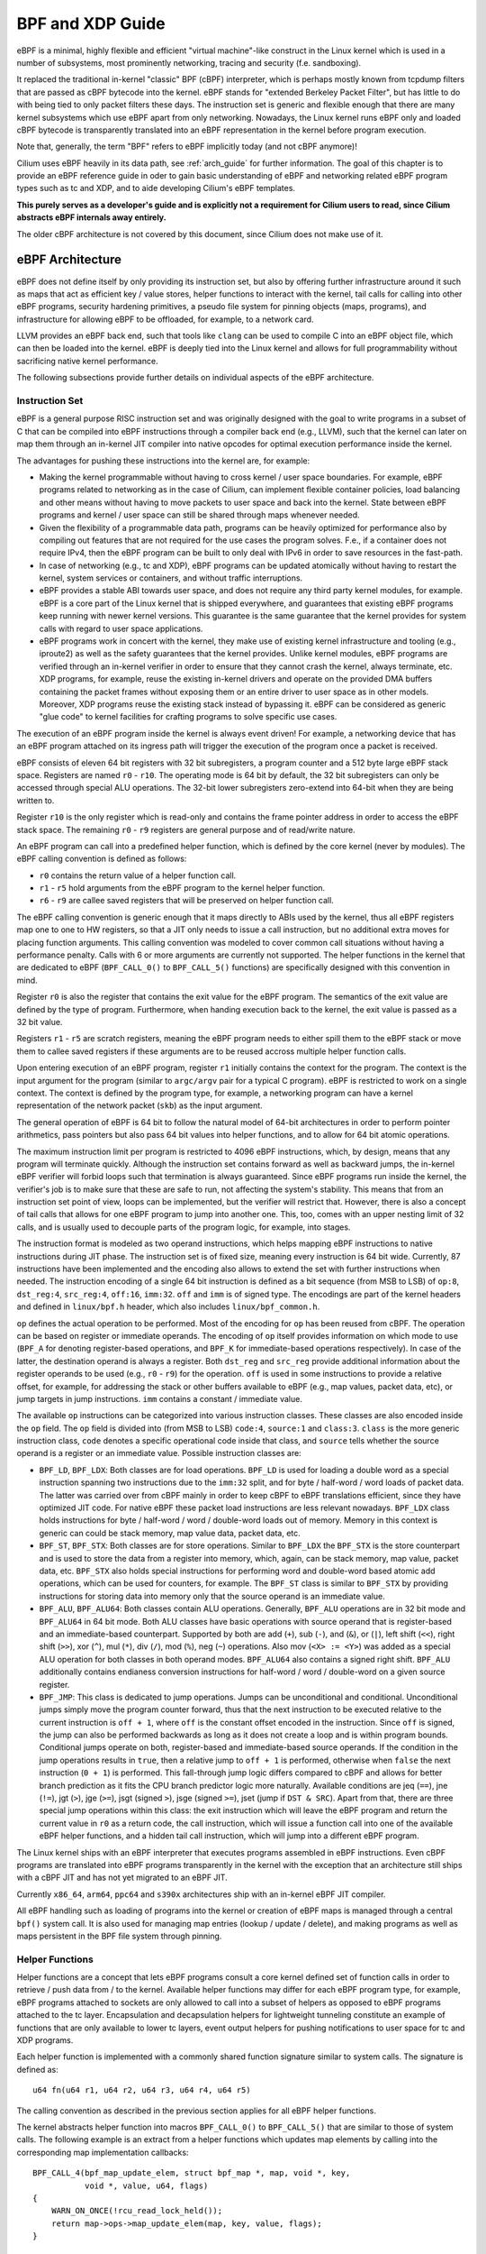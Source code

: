 .. _bpf_guide:

*****************
BPF and XDP Guide
*****************

eBPF is a minimal, highly flexible and efficient "virtual machine"-like construct
in the Linux kernel which is used in a number of subsystems, most prominently
networking, tracing and security (f.e. sandboxing).

It replaced the traditional in-kernel "classic" BPF (cBPF) interpreter, which is
perhaps mostly known from tcpdump filters that are passed as cBPF bytecode into
the kernel. eBPF stands for "extended Berkeley Packet Filter", but has little to
do with being tied to only packet filters these days. The instruction set is
generic and flexible enough that there are many kernel subsystems which use eBPF
apart from only networking. Nowadays, the Linux kernel runs eBPF only and loaded
cBPF bytecode is transparently translated into an eBPF representation in the
kernel before program execution.

Note that, generally, the term "BPF" refers to eBPF implicitly today (and not
cBPF anymore)!

Cilium uses eBPF heavily in its data path, see :ref:`arch_guide` for further
information. The goal of this chapter is to provide an eBPF reference guide in
oder to gain basic understanding of eBPF and networking related eBPF program
types such as tc and XDP, and to aide developing Cilium's eBPF templates.

**This purely serves as a developer's guide and is explicitly not a requirement
for Cilium users to read, since Cilium abstracts eBPF internals away entirely.**

The older cBPF architecture is not covered by this document, since Cilium does
not make use of it.

eBPF Architecture
=================

eBPF does not define itself by only providing its instruction set, but also by
offering further infrastructure around it such as maps that act as efficient
key / value stores, helper functions to interact with the kernel, tail calls for
calling into other eBPF programs, security hardening primitives, a pseudo file
system for pinning objects (maps, programs), and infrastructure for allowing
eBPF to be offloaded, for example, to a network card.

LLVM provides an eBPF back end, such that tools like ``clang`` can be used to compile
C into an eBPF object file, which can then be loaded into the kernel. eBPF is
deeply tied into the Linux kernel and allows for full programmability without
sacrificing native kernel performance.

The following subsections provide further details on individual aspects of the
eBPF architecture.

Instruction Set
---------------

eBPF is a general purpose RISC instruction set and was originally designed with the
goal to write programs in a subset of C that can be compiled into eBPF instructions
through a compiler back end (e.g., LLVM), such that the kernel can later on map them
through an in-kernel JIT compiler into native opcodes for optimal execution performance
inside the kernel.

The advantages for pushing these instructions into the kernel are, for example:

* Making the kernel programmable without having to cross kernel / user space
  boundaries. For example, eBPF programs related to networking as in the case of
  Cilium, can implement flexible container policies, load balancing and other means
  without having to move packets to user space and back into the kernel. State
  between eBPF programs and kernel / user space can still be shared through maps
  whenever needed.

* Given the flexibility of a programmable data path, programs can be heavily optimized
  for performance also by compiling out features that are not required for the use cases
  the program solves. F.e., if a container does not require IPv4, then the eBPF program
  can be built to only deal with IPv6 in order to save resources in the fast-path.

* In case of networking (e.g., tc and XDP), eBPF programs can be updated atomically
  without having to restart the kernel, system services or containers, and without
  traffic interruptions.

* eBPF provides a stable ABI towards user space, and does not require any third party
  kernel modules, for example. eBPF is a core part of the Linux kernel that is shipped
  everywhere, and guarantees that existing eBPF programs keep running with newer kernel
  versions. This guarantee is the same guarantee that the kernel provides for system
  calls with regard to user space applications.

* eBPF programs work in concert with the kernel, they make use of existing kernel
  infrastructure and tooling (e.g., iproute2) as well as the safety guarantees that
  the kernel provides. Unlike kernel modules, eBPF programs are verified through an
  in-kernel verifier in order to ensure that they cannot crash the kernel, always
  terminate, etc. XDP programs, for example, reuse the existing in-kernel drivers
  and operate on the provided DMA buffers containing the packet frames without exposing
  them or an entire driver to user space as in other models. Moreover, XDP programs
  reuse the existing stack instead of bypassing it. eBPF can be considered as generic
  "glue code" to kernel facilities for crafting programs to solve specific use cases.

The execution of an eBPF program inside the kernel is always event driven! For example,
a networking device that has an eBPF program attached on its ingress path will trigger
the execution of the program once a packet is received.

eBPF consists of eleven 64 bit registers with 32 bit subregisters, a program counter
and a 512 byte large eBPF stack space. Registers are named ``r0`` - ``r10``. The
operating mode is 64 bit by default, the 32 bit subregisters can only be accessed
through special ALU operations. The 32-bit lower subregisters zero-extend into 64-bit
when they are being written to.

Register ``r10`` is the only register which is read-only and contains the frame pointer
address in order to access the eBPF stack space. The remaining ``r0`` - ``r9``
registers are general purpose and of read/write nature.

An eBPF program can call into a predefined helper function, which is defined by
the core kernel (never by modules). The eBPF calling convention is defined as
follows:

* ``r0`` contains the return value of a helper function call.
* ``r1`` - ``r5`` hold arguments from the eBPF program to the kernel helper function.
* ``r6`` - ``r9`` are callee saved registers that will be preserved on helper function call.

The eBPF calling convention is generic enough that it maps directly to ABIs used by
the kernel, thus all eBPF registers map one to one to HW registers, so that a JIT
only needs to issue a call instruction, but no additional extra moves for placing
function arguments. This calling convention was modeled to cover common call
situations without having a performance penalty. Calls with 6 or more arguments
are currently not supported. The helper functions in the kernel that are dedicated
to eBPF (``BPF_CALL_0()`` to ``BPF_CALL_5()`` functions) are specifically designed
with this convention in mind.

Register ``r0`` is also the register that contains the exit value for the eBPF program.
The semantics of the exit value are defined by the type of program. Furthermore, when
handing execution back to the kernel, the exit value is passed as a 32 bit value.

Registers ``r1`` - ``r5`` are scratch registers, meaning the eBPF program needs to
either spill them to the eBPF stack or move them to callee saved registers if these
arguments are to be reused accross multiple helper function calls.

Upon entering execution of an eBPF program, register ``r1`` initially contains the
context for the program. The context is the input argument for the program (similar
to ``argc/argv`` pair for a typical C program). eBPF is restricted to work on a single
context. The context is defined by the program type, for example, a networking
program can have a kernel representation of the network packet (``skb``) as the
input argument.

The general operation of eBPF is 64 bit to follow the natural model of 64-bit
architectures in order to perform pointer arithmetics, pass pointers but also pass 64
bit values into helper functions, and to allow for 64 bit atomic operations.

The maximum instruction limit per program is restricted to 4096 eBPF instructions,
which, by design, means that any program will terminate quickly. Although the
instruction set contains forward as well as backward jumps, the in-kernel eBPF
verifier will forbid loops such that termination is always guaranteed. Since eBPF
programs run inside the kernel, the verifier's job is to make sure that these are
safe to run, not affecting the system's stability. This means that from an instruction
set point of view, loops can be implemented, but the verifier will restrict that.
However, there is also a concept of tail calls that allows for one eBPF program to
jump into another one. This, too, comes with an upper nesting limit of 32 calls,
and is usually used to decouple parts of the program logic, for example, into stages.

The instruction format is modeled as two operand instructions, which helps mapping
eBPF instructions to native instructions during JIT phase. The instruction set is
of fixed size, meaning every instruction is 64 bit wide. Currently, 87 instructions
have been implemented and the encoding also allows to extend the set with further
instructions when needed. The instruction encoding of a single 64 bit instruction is
defined as a bit sequence (from MSB to LSB) of ``op:8``, ``dst_reg:4``, ``src_reg:4``,
``off:16``, ``imm:32``. ``off`` and ``imm`` is of signed type. The encodings are
part of the kernel headers and defined in ``linux/bpf.h`` header, which also
includes ``linux/bpf_common.h``.

``op`` defines the actual operation to be performed. Most of the encoding for ``op``
has been reused from cBPF. The operation can be based on register or immediate
operands. The encoding of ``op`` itself provides information on which mode to use
(``BPF_A`` for denoting register-based operations, and ``BPF_K`` for immediate-based
operations respectively). In case of the latter, the destination operand is always
a register. Both ``dst_reg`` and ``src_reg`` provide additional information about
the register operands to be used (e.g., ``r0`` - ``r9``) for the operation. ``off``
is used in some instructions to provide a relative offset, for example, for addressing
the stack or other buffers available to eBPF (e.g., map values, packet data, etc),
or jump targets in jump instructions. ``imm`` contains a constant / immediate value.

The available ``op`` instructions can be categorized into various instruction
classes. These classes are also encoded inside the ``op`` field. The ``op`` field
is divided into (from MSB to LSB) ``code:4``, ``source:1`` and ``class:3``. ``class``
is the more generic instruction class, ``code`` denotes a specific operational
code inside that class, and ``source`` tells whether the source operand is a register
or an immediate value. Possible instruction classes are:

* ``BPF_LD``, ``BPF_LDX``: Both classes are for load operations. ``BPF_LD`` is
  used for loading a double word as a special instruction spanning two instructions
  due to the ``imm:32`` split, and for byte / half-word / word loads of packet data.
  The latter was carried over from cBPF mainly in order to keep cBPF to eBPF
  translations efficient, since they have optimized JIT code. For native eBPF
  these packet load instructions are less relevant nowadays. ``BPF_LDX`` class
  holds instructions for byte / half-word / word / double-word loads out of
  memory. Memory in this context is generic can could be stack memory, map value
  data, packet data, etc.

* ``BPF_ST``, ``BPF_STX``: Both classes are for store operations. Similar to ``BPF_LDX``
  the ``BPF_STX`` is the store counterpart and is used to store the data from a
  register into memory, which, again, can be stack memory, map value, packet data,
  etc. ``BPF_STX`` also holds special instructions for performing word and double-word
  based atomic add operations, which can be used for counters, for example. The
  ``BPF_ST`` class is similar to ``BPF_STX`` by providing instructions for storing
  data into memory only that the source operand is an immediate value.

* ``BPF_ALU``, ``BPF_ALU64``: Both classes contain ALU operations. Generally,
  ``BPF_ALU`` operations are in 32 bit mode and ``BPF_ALU64`` in 64 bit mode.
  Both ALU classes have basic operations with source operand that is register-based
  and an immediate-based counterpart. Supported by both are add (``+``), sub (``-``),
  and (``&``), or (``|``), left shift (``<<``), right shift (``>>``), xor (``^``),
  mul (``*``), div (``/``), mod (``%``), neg (``~``) operations. Also mov (``<X> := <Y>``)
  was added as a special ALU operation for both classes in both operand modes.
  ``BPF_ALU64`` also contains a signed right shift. ``BPF_ALU`` additionally
  contains endianess conversion instructions for half-word / word / double-word
  on a given source register.

* ``BPF_JMP``: This class is dedicated to jump operations. Jumps can be unconditional
  and conditional. Unconditional jumps simply move the program counter forward, thus
  that the next instruction to be executed relative to the current instruction is
  ``off + 1``, where ``off`` is the constant offset encoded in the instruction. Since
  ``off`` is signed, the jump can also be performed backwards as long as it does not
  create a loop and is within program bounds. Conditional jumps operate on both,
  register-based and immediate-based source operands. If the condition in the jump
  operations results in ``true``, then a relative jump to ``off + 1`` is performed,
  otherwise when ``false`` the next instruction (``0 + 1``) is performed. This
  fall-through jump logic differs compared to cBPF and allows for better branch
  prediction as it fits the CPU branch predictor logic more naturally. Available
  conditions are jeq (``==``), jne (``!=``), jgt (``>``), jge (``>=``), jsgt
  (signed ``>``), jsge (signed ``>=``), jset (jump if ``DST & SRC``). Apart from
  that, there are three special jump operations within this class: the exit instruction
  which will leave the eBPF program and return the current value in ``r0`` as a return
  code, the call instruction, which will issue a function call into one of the available
  eBPF helper functions, and a hidden tail call instruction, which will jump into a
  different eBPF program.

The Linux kernel ships with an eBPF interpreter that executes programs assembled in
eBPF instructions. Even cBPF programs are translated into eBPF programs transparently
in the kernel with the exception that an architecture still ships with a cBPF JIT and
has not yet migrated to an eBPF JIT.

Currently ``x86_64``, ``arm64``, ``ppc64`` and ``s390x`` architectures ship with an
in-kernel eBPF JIT compiler.

All eBPF handling such as loading of programs into the kernel or creation of eBPF maps
is managed through a central ``bpf()`` system call. It is also used for managing map
entries (lookup / update / delete), and making programs as well as maps persistent
in the BPF file system through pinning.

Helper Functions
----------------

Helper functions are a concept that lets eBPF programs consult a core kernel
defined set of function calls in order to retrieve / push data from / to the
kernel. Available helper functions may differ for each eBPF program type,
for example, eBPF programs attached to sockets are only allowed to call into
a subset of helpers as opposed to eBPF programs attached to the tc layer.
Encapsulation and decapsulation helpers for lightweight tunneling constitute
an example of functions that are only available to lower tc layers, event
output helpers for pushing notifications to user space for tc and XDP programs.

Each helper function is implemented with a commonly shared function signature
similar to system calls. The signature is defined as:

::

    u64 fn(u64 r1, u64 r2, u64 r3, u64 r4, u64 r5)

The calling convention as described in the previous section applies for
all eBPF helper functions.

The kernel abstracts helper function into macros ``BPF_CALL_0()`` to ``BPF_CALL_5()``
that are similar to those of system calls. The following example is an extract
from a helper functions which updates map elements by calling into the
corresponding map implementation callbacks:

::

    BPF_CALL_4(bpf_map_update_elem, struct bpf_map *, map, void *, key,
               void *, value, u64, flags)
    {
        WARN_ON_ONCE(!rcu_read_lock_held());
        return map->ops->map_update_elem(map, key, value, flags);
    }

    const struct bpf_func_proto bpf_map_update_elem_proto = {
        .func           = bpf_map_update_elem,
        .gpl_only       = false,
        .ret_type       = RET_INTEGER,
        .arg1_type      = ARG_CONST_MAP_PTR,
        .arg2_type      = ARG_PTR_TO_MAP_KEY,
        .arg3_type      = ARG_PTR_TO_MAP_VALUE,
        .arg4_type      = ARG_ANYTHING,
    };

There are various advantages with this approach: while cBPF overloaded its
load instructions in order to fetch data at an impossible packet offset to
invoke auxiliary helper functions, each cBPF JIT needed to implement support
for such a cBPF extension. In case of eBPF, each newly added helper function
will be JIT compiled in a transparent and efficient way, meaning that the JIT
compiler only needs to emit a call instruction since the register mapping
is made in such a way that eBPF register assignments already match the
underlying architecture's calling convention. This allows for easily extending
the core kernel with new helper functionality.

Mentioned function signature also allows the verifier to perform type checks.
The above ``struct bpf_func_proto`` is used to hand all the necessary
information that is needed to know about the helper to the verifier, so
the verifier can make sure that expected types from the helper match with
the current contents of the eBPF program's analyzed registers.

Argument types can range from passing in any kind of value up to restricted
contents such as a pointer / size pair for the eBPF's stack buffer, which the
helper should read from or write to. In the latter case, the verifier can also
perform additional checks, for example, whether the buffer was initialized
previously.

Maps
----

Maps are efficient key / value stores that reside in kernel space. They can be
accessed from an eBPF program in order to keep state among multiple eBPF program
invocations. They can also be accessed through file descriptors from user space
and can be arbitrarily shared with other eBPF programs or user space applications.

eBPF programs that share maps with each other are not required to be of the same
program type, for example, tracing programs can share maps with networking programs.
A single eBPF program can currently access up to 64 different maps directly.

Map implementations are provided by the core kernel. There are generic maps with
per-CPU and non-per-CPU flavour that can read / write arbitrary data, but there are
also a few non-generic maps that are used along with helper functions.

Generic maps that are currently available:

* ``BPF_MAP_TYPE_HASH``
* ``BPF_MAP_TYPE_ARRAY``
* ``BPF_MAP_TYPE_PERCPU_HASH``
* ``BPF_MAP_TYPE_PERCPU_ARRAY``
* ``BPF_MAP_TYPE_LRU_HASH``
* ``BPF_MAP_TYPE_LRU_PERCPU_HASH``
* ``BPF_MAP_TYPE_LPM_TRIE``

Non-generic maps currently in the kernel:

* ``BPF_MAP_TYPE_PROG_ARRAY``
* ``BPF_MAP_TYPE_PERF_EVENT_ARRAY``
* ``BPF_MAP_TYPE_CGROUP_ARRAY``
* ``BPF_MAP_TYPE_STACK_TRACE``
* ``BPF_MAP_TYPE_ARRAY_OF_MAPS``
* ``BPF_MAP_TYPE_HASH_OF_MAPS``

TODO: further coverage of maps and their purpose

Object Pinning
--------------

eBPF maps and programs act as a kernel resource and can only be accessed through
file descriptors, backed by anonymous inodes in the kernel. Advantages, but
also a number of disadvantages come along with them:

User space applications can make use of most file descriptor related APIs,
file descriptor passing for Unix domain sockets work transparently, etc, but
at the same time, file descriptors are limited to a processes' lifetime,
which makes possibilities like map sharing rather cumbersome to realize.

Thus, it brings a number of complications for certain use cases such as iproute2,
where tc or XDP sets up and loads the program into the kernel and terminates
itself eventually. With that, also access to maps are unavailable from user
space side, where it would otherwise have been useful, for example, when maps
are shared between ingress and egress locations of the data path. Also, third
party applications may wish to monitor or update map contents during eBPF
program runtime.

To overcome this limitation, a minimal kernel space BPF file system has been
implemented, where eBPF map and programs can be pinned to, a process called
object pinning. The BPF system call has therefore been extended with two new
commands that can pin (``BPF_OBJ_PIN``) or retrieve (``BPF_OBJ_GET``) a
previously pinned object.

For instance, tools such as tc make use of this infrastructure for sharing
maps on ingress and egress. The BPF related file system is not a singleton,
it does support multiple mount instances, hard and soft links, etc.

Tail Calls
----------

Another concept that can be used with eBPF is called tail calls. Tail calls can
be seen as a mechanism that allows one eBPF program to call another, without
returning back to the old program. Such a call has minimal overhead as unlike
function calls, it is implemented as a long jump, reusing the same stack frame.

Such programs are verified independently of each other, thus for transferring
state, either per-CPU maps as scratch buffers or in case of tc programs, ``skb``
fields such as the ``cb[]`` area must be used.

Only programs of the same type can be tail called, and they also need to match
in terms of JIT compilation, thus either JIT compiled or only interpreted programs
can be invoked, but not mixed together.

There are two components involved for realizing tail calls: the first part
needs to setup a specialized map called program array (``BPF_MAP_TYPE_PROG_ARRAY``)
that can be populated by user space with key / values where values are the
file descriptors of the tail called eBPF programs, the second part is a
``bpf_tail_call()`` helper where the context, a reference to the program array
and the lookup key is passed to. The kernel then inlines this helper call
directly into a specialized eBPF instruction. Such a program array is currently
write-only from user space side.

The kernel looks up the related eBPF program from the passed file descriptor
and atomically replaces program pointers at the given map slot. When no map
entry has been found at the provided key, the kernel will just "fall through"
and continue execution of the old program with the instructions following
after the ``bpf_tail_call()``. Tail calls are a powerful utility, for example,
parsing network headers could be structured through tail calls. During runtime,
functionality can be added or replaced atomically, and thus altering the eBPF
program's execution behaviour.

JIT
---

The ``x86_64``, ``arm64``, ``ppc64`` and ``s390x`` architectures all ship with an
in-kernel eBPF JIT compiler, also all of them are feature equivalent and can be
enabled through:

::

    # echo 1 > /proc/sys/net/core/bpf_jit_enable

``arm``, ``mips``, ``ppc``, ``sparc`` currently still have a cBPF JIT compiler and
are likely to rework their JIT into an eBPF JIT compiler as well in the future.
These mentioned architectures still having a cBPF JIT as well as all remaining
architectures supported by the Linux kernel need to run eBPF programs through
the in-kernel interpreter.

In the kernel's source tree, eBPF JIT support can be easily determined through
issuing a grep for ``HAVE_EBPF_JIT``:

::

    # git grep HAVE_EBPF_JIT arch/
    arch/arm64/Kconfig:     select HAVE_EBPF_JIT
    arch/powerpc/Kconfig:   select HAVE_EBPF_JIT   if PPC64
    arch/s390/Kconfig:      select HAVE_EBPF_JIT   if PACK_STACK && HAVE_MARCH_Z196_FEATURES
    arch/x86/Kconfig:       select HAVE_EBPF_JIT   if X86_64

Hardening
---------

eBPF locks the entire eBPF interpreter image (``struct bpf_prog``) as well
as the JIT compiled image (``struct bpf_binary_header``) in the kernel as
read-only during the program's life-time in order to prevent the code from
potential corruptions. Any corruption happening at that point, for example,
due to some kernel bugs will result in a general protection fault and thus
crash the kernel instead of allowing the corruption silently to happen.

Architectures that support setting the image memory as read-only can be
determined through:

::

    $ git grep ARCH_HAS_SET_MEMORY | grep select
    arch/arm/Kconfig:    select ARCH_HAS_SET_MEMORY
    arch/arm64/Kconfig:  select ARCH_HAS_SET_MEMORY
    arch/s390/Kconfig:   select ARCH_HAS_SET_MEMORY
    arch/x86/Kconfig:    select ARCH_HAS_SET_MEMORY

The option ``CONFIG_ARCH_HAS_SET_MEMORY`` is not configurable, such that
this protection is always built-in. Other architectures might follow in
the future.

In case of ``/proc/sys/net/core/bpf_jit_harden`` set to ``1`` additional
hardening steps for the JIT compilation take effect for unpriviledged users.
This effectively trades off performance for them by decreasing a (potential)
attack surface in case of untrusted users operating on the system. The
decrease in program execution still results in better performance compared
to switching to interpreter entirely.

Currently, enabling hardening will blind all user provided 32 bit and 64 bit
constants from the eBPF program when it gets JIT compiled in order to prevent
JIT spraying attacks that inject native opcodes as immediate values. This is
problematic as these immediate values reside in executable kernel memory, such
that a jump that could be triggered from some kernel bug would jump to the
start of the immediate value and then execute these as native instructions.

JIT constant blinding prevents that by randomizing the actual instruction,
meaning the operation is transformed from a immediate based source operand
to a register based one through rewriting the instruction by splitting the
actual load of the value into two steps: 1) load of a blinded immediate
value ``rnd ^ imm`` into a register, 2) xoring that register with ``rnd``
such that the original ``imm`` immediate then resides in the register and
can be used for the actual operation. The example was provided for a load
operation, but really all generic operations are blinded.

Example of JITing a program with hardening disabled:

::

    # echo 0 > /proc/sys/net/core/bpf_jit_harden

      ffffffffa034f5e9 + <x>:
      [...]
      39:   mov    $0xa8909090,%eax
      3e:   mov    $0xa8909090,%eax
      43:   mov    $0xa8ff3148,%eax
      48:   mov    $0xa89081b4,%eax
      4d:   mov    $0xa8900bb0,%eax
      52:   mov    $0xa810e0c1,%eax
      57:   mov    $0xa8908eb4,%eax
      5c:   mov    $0xa89020b0,%eax
      [...]

The same program gets constant blinded when loaded through BPF
as an unpriviledged user in the case hardening is enabled:

::

    # echo 1 > /proc/sys/net/core/bpf_jit_harden

      ffffffffa034f1e5 + <x>:
      [...]
      39:   mov    $0xe1192563,%r10d
      3f:   xor    $0x4989b5f3,%r10d
      46:   mov    %r10d,%eax
      49:   mov    $0xb8296d93,%r10d
      4f:   xor    $0x10b9fd03,%r10d
      56:   mov    %r10d,%eax
      59:   mov    $0x8c381146,%r10d
      5f:   xor    $0x24c7200e,%r10d
      66:   mov    %r10d,%eax
      69:   mov    $0xeb2a830e,%r10d
      6f:   xor    $0x43ba02ba,%r10d
      76:   mov    %r10d,%eax
      79:   mov    $0xd9730af,%r10d
      7f:   xor    $0xa5073b1f,%r10d
      86:   mov    %r10d,%eax
      89:   mov    $0x9a45662b,%r10d
      8f:   xor    $0x325586ea,%r10d
      96:   mov    %r10d,%eax
      [...]

The programs are both semantically the same, only that none of the
original immediate values are visible anymore in the disassembly.

At the same time, hardening also disabled any JIT kallsyms exposure
for priviledged users, so that kernel addresses are not exposed to
``/proc/kallsyms``.

Offloads
--------

Networking programs in eBPF, in particular for tc and XDP do have an
offload-interface to hardware in the kernel in order to execute eBPF
code directly on the NIC.

Currently, the ``nfp`` driver from Netronome has support for offloading
eBPF through a JIT compiler which translates eBPF instructions to an
instruction set implemented against the NIC.

Toolchain
=========

Current user space tooling, introspection facilities and kernel control knobs around
eBPF are discussed in this section. Note, the tooling and infrastructure around eBPF
is still heavily evolving and thus may not provide a complete picture of all available
tools.

LLVM
----

LLVM is currently the only compiler suite that provides an eBPF back end. gcc does
not support eBPF at this point.

The eBPF back end was merged into LLVM's 3.7 release. Major distributions enable
the eBPF back end by default when they package LLVM, such that installing ``clang``
and ``llvm`` is sufficient on most recent distributions to start compiling C
into eBPF object files.

The typical workflow is that eBPF programs are written in C, compiled by LLVM
into object / ELF files, that are parsed by user space eBPF ELF loaders (such as
iproute2 or others), and pushed into the kernel through the BPF system call.
The kernel verifies the BPF instructions and JITs them, returning a new file
descriptor for the program, which can then be attached to a subsystem (e.g.,
networking). If supported, the subsystem could then further offload the eBPF
program to hardware (e.g., NIC).

For LLVM, eBPF target support can be checked, for example, through the following:

::

    $ llc --version
    LLVM (http://llvm.org/):
    LLVM version 3.8.1
    Optimized build.
    Default target: x86_64-unknown-linux-gnu
    Host CPU: skylake

    Registered Targets:
      [...]
      bpf        - BPF (host endian)
      bpfeb      - BPF (big endian)
      bpfel      - BPF (little endian)
      [...]

A minimal, stand-alone XDP drop program might look like the following (``xdp.c``):

::

    #include <linux/bpf.h>

    #ifndef __section
    # define __section(NAME)                  \
       __attribute__((section(NAME), used))
    #endif

    __section("prog")
    int xdp_drop(struct xdp_md *ctx)
    {
        return XDP_DROP;
    }

    char __license[] __section("license") = "GPL";

It can then be compiled and loaded into the kernel as follows:

::

    $ clang -O2 -Wall -target bpf -c xdp.c -o xdp.o
    # ip link set dev em1 xdp obj xdp.o

For the generated object file LLVM (>= 3.9) uses the official eBPF machine value,
that is, ``EM_BPF`` (``247`` in decimal). ``readelf -a xdp.o`` will dump related
information.

In the unlikely case where ``clang`` and ``llvm`` needs to be compiled
from scratch, the following commands can be used:

::

    $ git clone http://llvm.org/git/llvm.git
    $ cd llvm/tools
    $ git clone --depth 1 http://llvm.org/git/clang.git
    $ cd ..; mkdir build; cd build
    $ cmake .. -DLLVM_TARGETS_TO_BUILD="BPF;X86" -DBUILD_SHARED_LIBS=OFF -DCMAKE_BUILD_TYPE=Release -DLLVM_BUILD_RUNTIME=OFF
    $ make -j $(getconf _NPROCESSORS_ONLN)

    $ ./bin/llc --version
    LLVM (http://llvm.org/):
    LLVM version x.y.zsvn
    Optimized build.
    Default target: x86_64-unknown-linux-gnu
    Host CPU: skylake

    Registered Targets:
      bpf    - BPF (host endian)
      bpfeb  - BPF (big endian)
      bpfel  - BPF (little endian)
      x86    - 32-bit X86: Pentium-Pro and above
      x86-64 - 64-bit X86: EM64T and AMD64

    $ export PATH=$PWD/bin:$PATH   # add to ~/.bashrc

Make sure that ``--version`` mentions ``Optimized build.``, otherwise the
compilation time for LLVM in debugging mode will significantly increase.

For debugging, ``clang`` can generate the assembler output as follows:

::

    $ clang -O2 -S -Wall -target bpf -c xdp.c -o xdp.S
    $ cat xdp.S
        .text
        .section    prog,"ax",@progbits
        .globl      xdp_drop
        .p2align    3
    xdp_drop:                             # @xdp_drop
    # BB#0:
        r0 = 1
        exit

        .section    license,"aw",@progbits
        .globl    __license               # @__license
    __license:
        .asciz    "GPL"

Furthermore, more recent llvm versions (>= 4.0) can also store debugging
information in dwarf format into the object file. This can be done through
the usual workflow by adding ``-g`` for compilation.

::

    $ clang -O2 -g -Wall -target bpf -c xdp.c -o xdp.o
    $ llvm-objdump -S -no-show-raw-insn xdp.o

    xdp.o:        file format ELF64-BPF

    Disassembly of section prog:
    xdp_drop:
    ; {
        0:        r0 = 1
    ; return XDP_DROP;
        1:        exit

The ``llvm-objdump`` tool can then annotate the assembler output with the
original C code that was used in the compilation. The trivial example in
this case does not contain much C code, however, the line numbers shown as
``0:`` and ``1:`` correspond directly to the kernel's verifier log.

This means that in case eBPF programs get rejected by the verifier, ``llvm-objdump``
can help to correlate the instructions back to the original C code, which is
highly useful for analysis.

::

    # ip link set dev em1 xdp obj xdp.o verb

    Prog section 'prog' loaded (5)!
     - Type:         6
     - Instructions: 2 (0 over limit)
     - License:      GPL

    Verifier analysis:

    0: (b7) r0 = 1
    1: (95) exit
    processed 2 insns

As can be seen in the verifier analysis, the ``llvm-objdump`` output dumps
the same eBPF assembler code as the kernel.

Leaving out the ``-no-show-raw-insn`` option will also dump the raw
``struct bpf_insn`` as hex in front of the assembly:

::

    # llvm-objdump -S xdp.o

    xdp.o:        file format ELF64-BPF

    Disassembly of section prog:
    xdp_drop:
    ; {
       0:       b7 00 00 00 01 00 00 00     r0 = 1
    ; return foo();
       1:       95 00 00 00 00 00 00 00     exit

Note that LLVM's eBPF back end currently does not support generating code
that makes use of eBPF's 32 bit subregisters.

When writing C programs for eBPF, there are a couple of pitfalls to be aware
of compared to usual application development with C. The following items
describe some of the differences for the eBPF model:

1. **Everything needs to be inlined, there are no function or shared library
   calls available.**

   Shared libraries, etc, cannot be used with eBPF. However, common library
   code that is used in eBPF programs can be placed into header files and
   included into the main programs. For example, Cilium makes heavy use of
   this (see ``bpf/lib/``). However, this still allows for including header
   files, for example, from the kernel or other libraries and resuse their
   static inline functions or macros / definitions.

   Eventually LLVM needs to compile the entire code into a flat sequence of
   eBPF instructions for a given program section. Best practice is to use an
   annotation like ``__inline`` for every library function as shown below.
   The use of ``always_inline`` is recommended, since the compiler could still
   decide to unline large functions that are only annotated as ``inline``.

   In case the latter happens, LLVM will generate a relocation entry into
   the ELF file, which eBPF ELF loaders such as iproute2 cannot resolve and
   will thus throw an error since only eBPF maps are valid relocation entries
   that loaders can process.

   ::

    #include <linux/bpf.h>

    #ifndef __section
    # define __section(NAME)                  \
       __attribute__((section(NAME), used))
    #endif

    #ifndef __inline
    # define __inline                         \
       inline __attribute__((always_inline))
    #endif

    static __inline int foo(void)
    {
        return XDP_DROP;
    }

    __section("prog")
    int xdp_drop(struct xdp_md *ctx)
    {
        return foo();
    }

    char __license[] __section("license") = "GPL";

2. **Multiple programs can reside inside a single C file in different sections.**

   C programs for eBPF make heavy use of section annotations. A C file is
   typically structured into 3 or more sections. eBPF ELF loaders use these
   names to extract and prepare the relevant information in order to load
   the programs and maps through the bpf system call. For example, iproute2
   uses ``maps`` and ``license`` as default section name to find meta data
   needed for map creation and the license for the eBPF program, respectively.
   The latter is pushed into the kernel as well on program creation time,
   and enables some of the helper functions that are exposed as GPL only
   in case the program also holds a GPL compatible license, for example
   ``bpf_ktime_get_ns()``, ``bpf_probe_read()`` and others.

   The remaining section names are specific for eBPF program code, for example,
   the below code has been modified to contain to two program sections, ``ingress``
   and ``egress``. The toy example code demonstrates that both can share a map
   and common static inline helpers such as the ``account_data()`` function.

   The ``xdp.c`` example has been modified to a ``tc.c`` example that can
   be loaded with tc and attached to a netdevice ingress and egress hook.
   It accounts the transferred bytes into a map called ``acc_map``, which has
   two map slots, one for traffic accounted on the ingress hook, one on the
   egress hook.

   ::

    #include <linux/bpf.h>
    #include <linux/pkt_cls.h>
    #include <stdint.h>
    #include <iproute2/bpf_elf.h>

    #ifndef __section
    # define __section(NAME)                  \
       __attribute__((section(NAME), used))
    #endif

    #ifndef __inline
    # define __inline                         \
       inline __attribute__((always_inline))
    #endif

    #ifndef lock_xadd
    # define lock_xadd(ptr, val)              \
       ((void)__sync_fetch_and_add(ptr, val))
    #endif

    #ifndef BPF_FUNC
    # define BPF_FUNC(NAME, ...)              \
       (*NAME)(__VA_ARGS__) = (void *)BPF_FUNC_##NAME
    #endif

    static void *BPF_FUNC(map_lookup_elem, void *map, const void *key);

    struct bpf_elf_map acc_map __section("maps") = {
        .type           = BPF_MAP_TYPE_ARRAY,
        .size_key       = sizeof(uint32_t),
        .size_value     = sizeof(uint32_t),
        .pinning        = PIN_GLOBAL_NS,
        .max_elem       = 2,
    };

    static __inline int account_data(struct __sk_buff *skb, uint32_t dir)
    {
        uint32_t *bytes;

        bytes = map_lookup_elem(&acc_map, &dir);
        if (bytes)
                lock_xadd(bytes, skb->len);

        return TC_ACT_OK;
    }

    __section("ingress")
    int tc_ingress(struct __sk_buff *skb)
    {
        return account_data(skb, 0);
    }

    __section("egress")
    int tc_egress(struct __sk_buff *skb)
    {
        return account_data(skb, 1);
    }

    char __license[] __section("license") = "GPL";

  The example also demonstrates a couple of other things that are useful
  to be aware of when developing programs. The code includes kernel headers,
  standard C headers and an iproute2 specific header that contains the
  definition of ``struct bpf_elf_map``. iproute2 has a common eBPF ELF loader
  and as such the definition of ``struct bpf_elf_map`` is the very same for
  XDP and tc typed programs.

  A ``struct bpf_elf_map`` entry defines a map in the program and contains
  all relevant information (such as key / value size, etc) that is needed
  in order to generate a map that is used from the two eBPF programs. The
  structure must be placed into the ``maps`` section, so that the loader
  can find it. There can be multiple such map declarations with different
  variable names, but all must be annotated with ``__section("maps")``.

  The ``struct bpf_elf_map`` is specific to iproute2. Different eBPF ELF
  loaders can have different formats, for example, the libbpf in the kernel
  source tree which is mainly used by ``perf`` has a different specification.
  iproute2 guarantees backwards compatibility for ``struct bpf_elf_map``.
  Cilium follows the iproute2 model.

  The example also demonstrates how eBPF helper functions are mapped into
  the C code and being used. Here, ``map_lookup_elem()`` is defined by
  mapping this function into the ``BPF_FUNC_map_lookup_elem`` enum value
  that is exposed as a helper in ``linux/bpf.h``. When the program is later
  loaded into the kernel, the verifier checks whether the passed arguments
  are of the expected type and repoints the helper call into a real
  function call. Moreover, ``map_lookup_elem()`` also demonstrates how
  maps can be passed to eBPF helper functions. Here, ``&acc_map`` from the
  ``maps`` section is passed as the first argument to ``map_lookup_elem()``.

  Since the defined array map is global, the accounting needs to use an
  atomic operation, which is defined as ``lock_xadd()``. LLVM maps
  ``__sync_fetch_and_add()`` as a built-in function to the eBPF atomic
  add instruction, that is, ``BPF_STX | BPF_XADD | BPF_W`` for word sizes.

  Last but not least, the ``struct bpf_elf_map`` tells that the map is to
  be pinned as ``PIN_GLOBAL_NS``. This means that tc will pin the map
  into the BPF pseudo file system as a node. By default, it will be pinned
  to ``/sys/fs/bpf/tc/globals/acc_map`` for the given example. Due to the
  ``PIN_GLOBAL_NS``, the map will be placed under ``/sys/fs/bpf/tc/globals/``.
  ``globals`` acts as a global namespace that spans accross object files.
  If the example would have used ``PIN_OBJECT_NS``, then tc will create
  a directory that is local to the object file. For example, different C
  files with eBPF code could have the same ``acc_map`` definition as above
  with a ``PIN_GLOBAL_NS`` pinning. In that case, the map will be shared
  among eBPF programs originating from various object files. ``PIN_NONE``
  would mean that the map is not placed into the BPF file system as a node,
  and would as a result not be accessible from user space after tc has
  quit. It would also mean that tc creates two separate map instances
  for each program, since it cannot retrieve a previously pinned map under
  that name. The ``acc_map`` part from the mentioned path is the name of
  the map as specified in the source code.

  Thus, upon below loading of the ``ingress`` program, tc will find
  that no such map exists in the BPF file system and creates a new one.
  Upon success, it will also pin the map, so that when the ``egress``
  program is loaded through tc, it will find that such map already
  exists in the BPF file system and will reuse that for the ``egress``
  program. The loader also makes sure in case maps exist with the same
  name that also their properties (key / value size, etc) match.

  Just like tc can retrieve the same map, also third party applications
  can use the ``BPF_OBJ_GET`` command from the bpf system call in order
  to create a new file descriptor that points to the same map instance,
  which can then be used to lookup / update / delete map elements.

  The code can be compiled and loaded via iproute2 as follows:

  ::

    $ clang -O2 -Wall -target bpf -c tc.c -o tc.o

    # tc qdisc add dev em1 clsact
    # tc filter add dev em1 ingress bpf da obj tc.o sec ingress
    # tc filter add dev em1 egress bpf da obj tc.o sec egress

    # tc filter show dev em1 ingress
    filter protocol all pref 49152 bpf
    filter protocol all pref 49152 bpf handle 0x1 tc.o:[ingress] direct-action tag c5f7825e5dac396f

    # tc filter show dev em1 egress
    filter protocol all pref 49152 bpf
    filter protocol all pref 49152 bpf handle 0x1 tc.o:[egress] direct-action tag b2fd5adc0f262714

    # mount | grep bpf
    sysfs on /sys/fs/bpf type sysfs (rw,nosuid,nodev,noexec,relatime,seclabel)
    bpf on /sys/fs/bpf type bpf (rw,relatime,mode=0700)

    # tree /sys/fs/bpf/
    /sys/fs/bpf/
    +-- ip -> /sys/fs/bpf/tc/
    +-- tc
    |   +-- globals
    |       +-- acc_map
    +-- xdp -> /sys/fs/bpf/tc/

    4 directories, 1 file

  As soon as packets pass the ``em1`` device, counters from the eBPF map will
  be increased.

3. **There are no global variables allowed.**

  For the same reasons as mentioned in point 1., eBPF cannot have global variables
  as often used in normal C programs.

  However, there is a work-around in that the program can simply use an eBPF map
  of type ``BPF_MAP_TYPE_PERCPU_ARRAY`` with just a single slot of arbitrary
  value size. This works, because during execution, eBPF programs are guaranteed
  to never get preempted by the kernel and therefore can use the single map entry
  as a scratch buffer for temporariy data, for example, to extend beyond the stack
  limitation. This also works accross tail calls, since it has the same guarantees
  with regards to preemption.

  Otherwise, for holding state accross multiple eBPF program runs, normal eBPF
  maps can be used.

4. **There are no const strings or arrays allowed.**

  Defining ``const`` strings or other arrays in the eBPF C program does not work
  for the same reasons as pointed out in 1. and 3., which is, that relocation
  entries will be generated in the ELF file that loaders will reject due to not
  being part of the ABI towards loaders (loaders also cannot fix up such entries
  as it would require large rewrites of the already compiled eBPF sequence).

  In future, LLVM might detect these occurences and throw an error early to the user.

  Helper functions such as ``trace_printk()`` can be worked around as follows:

  ::

    static void BPF_FUNC(trace_printk, const char *fmt, int fmt_size, ...);

    #ifndef printk
    # define printk(fmt, ...)                                      \
        ({                                                         \
            char ____fmt[] = fmt;                                  \
            trace_printk(____fmt, sizeof(____fmt), ##__VA_ARGS__); \
        })
    #endif

  The program can then use the macro naturally like ``printk("skb len:%u\n", skb->len);``.
  The output will then be written to the trace pipe. ``tc exec bpf dbg`` can be
  used to retrieve the messages from there.

  The use of the ``trace_printk()`` helper function has a couple of disadvantages
  and is thus not recommended for production usage. Constant strings like the
  ``"skb len:%u\n"`` need to be loaded into the eBPF stack each time the helper
  function is called, but also eBPF helper functions are limited to a maximum
  of 5 arguments. This leaves room for only 3 additional variables that can be
  passed for dumping.

  Therefore, while helpful for quick debugging, it is recommended (for networking
  programs) to use the ``skb_event_output()`` or the ``xdp_event_output()`` helper,
  respectively. They allow for passing custom structs from the eBPF program to
  the perf event ring buffer along with an optional packet sample. For example,
  Cilium's monitor makes use of these helpers in order to implement a debugging
  framework, notifications for network policy violations, etc. These helpers pass
  the data through a lockless memory mapped per-CPU ``perf`` ring buffer, and
  is thus significantly faster than ``trace_printk()``.

5. **Use of LLVM built-in functions for memset()/memcpy()/memmove()/memcmp().**

  Since eBPF programs cannot perform any function calls other than those to eBPF
  helpers, common library code needs to be implemented as inline functions. In
  addition, also LLVM provides some built-ins that the programs can use for
  constant sizes (here: ``n``) which will then always get inlined:

  ::

    #ifndef memset
    # define memset(dest, chr, n)   __builtin_memset((dest), (chr), (n))
    #endif

    #ifndef memcpy
    # define memcpy(dest, src, n)   __builtin_memcpy((dest), (src), (n))
    #endif

    #ifndef memmove
    # define memmove(dest, src, n)  __builtin_memmove((dest), (src), (n))
    #endif

  The ``memcmp()`` built-in had some corner cases where inlining took not place
  due to an LLVM issue in the back end, and is therefore not recommended to be
  used until the issue is fixed.

6. **There are no loops available.**

  The eBPF verifier in the kernel checks that an eBPF program does not contain
  loops by performing a depth first search of all possible program paths besides
  other control flow graph validations. The purpose is to make sure that the
  program is always guaranteed to terminate.

  A very limited form of looping is available for constant upper loop bounds
  by using ``#pragma unroll`` directive. Example code that is compiled to eBPF:

  ::

    #pragma unroll
        for (i = 0; i < IPV6_MAX_HEADERS; i++) {
            switch (nh) {
            case NEXTHDR_NONE:
                return DROP_INVALID_EXTHDR;
            case NEXTHDR_FRAGMENT:
                return DROP_FRAG_NOSUPPORT;
            case NEXTHDR_HOP:
            case NEXTHDR_ROUTING:
            case NEXTHDR_AUTH:
            case NEXTHDR_DEST:
                if (skb_load_bytes(skb, l3_off + len, &opthdr, sizeof(opthdr)) < 0)
                    return DROP_INVALID;

                nh = opthdr.nexthdr;
                if (nh == NEXTHDR_AUTH)
                    len += ipv6_authlen(&opthdr);
                else
                    len += ipv6_optlen(&opthdr);
                break;
            default:
                *nexthdr = nh;
                return len;
            }
        }

  Another possibility is to use tail calls by calling into the same program
  again and using a ``BPF_MAP_TYPE_PERCPU_ARRAY`` map for having a local
  scratch space. While being dynamic, this form of looping however is limited
  to a maximum of 32 iterations.

  In future, eBPF may have some native, but limited form of implementing loops.

7. **Partitioning programs with tail calls.**

  Tail calls provide the flexibilty to atomically alter program behavior during
  runtime by jumping from one eBPF program into another. In order to select the
  next program, tail calls make use of program array maps (``BPF_MAP_TYPE_PROG_ARRAY``),
  and pass the map as well as the index to the next program to jump to. There is no
  return to the old program after the jump has been performed, and in case there was
  no program present at the given map index, then execution continues on the original
  program.

  For example, this can be used to implement various stages of a parser, where
  such stages could be updated with new parsing features during runtime.

  Another use case are event notifications, for example, Cilium can opt in packet
  drop notifications during runtime, where the ``skb_event_output()`` call is
  located inside the tail called program. Thus, during normal operations, the
  fall-through path will always be executed unless a program is added to the
  related map index, where the program then prepares the meta data and triggers
  the event notification to a user space daemon.

  Program array maps are quite flexible, such that also individual actions can
  be implemented for programs located in each map index. For example, the root
  program attached to XDP or tc could perform an intial tail call to index 0
  of the program array map, performing traffic sampling, then jumping to index 1
  of the program array map, where firewalling policy is applied and the packet
  either dropped or further processed in index 2 of the program array map, where
  it is mangled and sent out of an interface again. Jumps in the program array
  map can, of course, be arbitrary. The kernel will eventually execute the
  fall-through path when the maximum tail call limit has been reached.

  Minimal example extract of using tail calls:

  ::

    [...]

    #ifndef __stringify
    # define __stringify(X)   #X
    #endif

    #ifndef __section
    # define __section(NAME)                  \
       __attribute__((section(NAME), used))
    #endif

    #ifndef __section_tail
    # define __section_tail(ID, KEY)          \
       __section(__stringify(ID) "/" __stringify(KEY))
    #endif

    #ifndef BPF_FUNC
    # define BPF_FUNC(NAME, ...)              \
       (*NAME)(__VA_ARGS__) = (void *)BPF_FUNC_##NAME
    #endif

    #define BPF_JMP_MAP_ID   1

    static void BPF_FUNC(tail_call, struct __sk_buff *skb, void *map,
                         uint32_t index);

    struct bpf_elf_map jmp_map __section("maps") = {
        .type           = BPF_MAP_TYPE_PROG_ARRAY,
        .id             = BPF_JMP_MAP_ID,
        .size_key       = sizeof(uint32_t),
        .size_value     = sizeof(uint32_t),
        .pinning        = PIN_GLOBAL_NS,
        .max_elem       = 1,
    };

    __section_tail(JMP_MAP_ID, 0)
    int looper(struct __sk_buff *skb)
    {
        printk("skb cb: %u\n", skb->cb[0]++);
        tail_call(skb, &jmp_map, 0);
        return TC_ACT_OK;
    }

    __section("prog")
    int entry(struct __sk_buff *skb)
    {
        skb->cb[0] = 0;
        tail_call(skb, &jmp_map, 0);
        return TC_ACT_OK;
    }

    char __license[] __section("license") = "GPL";

  When loading this toy program, tc will create the program array and pin it
  to the BPF file system in the global namespace under ``jmp_map``. Also, the
  eBPF ELF loader in iproute2 will also recognize sections that are marked as
  ``__section_tail()``. The provided ``id`` in ``struct bpf_elf_map`` will be
  matched against the id marker in the ``__section_tail()``, that is, ``JMP_MAP_ID``,
  and the program therefore loaded at the user specified program array map index,
  which is ``0`` in this example. As a result, all provided tail call sections
  will be populated by the iproute2 loader to the corresponding maps. This mechanism
  is not specific to tc, but can be applied with any other eBPF program type
  that iproute2 supports (such as XDP, lwt).

  The pinned map can be retrieved by a user space applications (e.g., Cilium daemon),
  but also by tc itself in order to update the map with new programs. Updates
  happen atomically, the initial entry programs that are triggered first from the
  various subsystems are also updated atomically.

  Example for tc to perform tail call map updates:

  ::

    # tc exec bpf graft m:globals/jmp_map key 0 obj new.o sec foo

  In case iproute2 would update the pinned program array, the ``graft`` command
  can be used. By pointing it to ``globals/jmp_map``, tc will update the
  map at index / key ``0`` with a new program residing in the object file ``new.o``
  under section ``foo``.

8. **Limited stack space of 512 bytes.**

  Stack space in eBPF programs is very limited, namely to 512 bytes, which needs
  to be taken into careful consideration when implementing them in C. However,
  as mentioned earlier in point 3., a ``BPF_MAP_TYPE_PERCPU_ARRAY`` map with a
  single entry can be used in order to enlarge scratch buffer space.

iproute2
--------

There are various front ends for loading eBPF programs into the kernel such as bcc,
perf, iproute2 and others. The Linux kernel source tree also provides a user space
library under ``tools/lib/bpf/``, which is mainly used and driven by perf for
loading eBPF tracing programs into the kernel. However, the library itself is
generic and not limited to perf only. bcc is a toolkit that provides many useful
eBPF programs mainly for tracing that are loaded ad-hoc through a Python interface
embedding the eBPF C code. Syntax and semantics for implementing eBPF programs
slightly differ among front ends in general, though. Additionally, there are also
BPF samples in the kernel source tree (``samples/bpf/``) that parse the generated
object files and load the code directly through the system call interface.

This and previous sections mainly focus on the iproute2 suite's eBPF front end for
loading networking programs of XDP, tc or lwt type, since Cilium's programs are
implemented against this eBPF loader. In future, Cilium will ship with a native
eBPF loader, but programs will still be compatible to be loaded through iproute2
suite in order to facilitate development and debugging.

All eBPF program types supported by iproute2 share the same eBPF loader logic
due to having a common loader back end implemented as a library (``lib/bpf.c``
in iproute2 source tree).

The previous section on LLVM also covered some iproute2 parts related to writing
eBPF C programs, and later sections in this document are related to tc and XDP
specific aspects when writing programs. Therefore, this section will rather focus
on usage examples for loading object files with iproute2 as well as some of the
generic mechanics of the loader. It does not try to provide a complete coverage
of all details, but enough for getting started.

**1. Loading of XDP eBPF object files.**

  Given an eBPF object file ``prog.o`` has been compiled for XDP, it can be loaded
  through ``ip`` to a XDP-supported netdevice called ``em1`` with the following
  command:

  ::

    # ip link set dev em1 xdp obj prog.o

  The above command assumes that the program code resides in the default section
  which is called ``prog`` in XDP case. Should this not be the case, and the
  section named differently, for example, ``foobar``, then the program needs to
  be loaded as:

  ::

    # ip link set dev em1 xdp obj prog.o sec foobar

  By default, ``ip`` will throw an error in case a XDP program is already attached
  to the networking interface, thus that it will not be overridden by accident. In
  order to replace the currently running XDP program with a new one, the ``-force``
  option must be used:

  ::

    # ip -force link set dev em1 xdp obj prog.o

  Most XDP-enabled drivers today support an atomic replacement of the existing
  program with a new one without traffic interruption. There is always only a
  single program attached to an XDP-enabled driver due to performance reasons,
  hence a chain of programs is not supported. However, as described in the
  previous section, partitioning of programs can be performed through tail
  calls to achieve a similar use-case when necessary.

  The ``ip link`` command will display an ``xdp`` flag if the interface has an XDP
  program attached. ``ip link | grep xdp`` can thus be used to find all interfaces
  that have XDP running. Further introspection facilities will be provided through
  the detailed view through ``ip -d link`` once the kernel API gains support for
  dumping additional attributes.

  In order to remove the existing XDP program from the interface, the following
  command must be issued:

  ::

    # ip link set dev em1 xdp off

**2. Loading of tc eBPF object files.**

  Given an eBPF object file ``prog.o`` has been compiled for tc, it can be loaded
  through the tc command to a netdevice. Unlike XDP, there is no driver dependency
  for supporting attaching eBPF programs to the device. Here, the netdevice is called
  ``em1``, and with the following command the program can be attached to the networking
  ``ingress`` path of ``em1``:

  ::

    # tc qdisc add dev em1 clsact
    # tc filter add dev em1 ingress bpf da obj prog.o

  The first step is to set up a ``clsact`` qdisc (Linux queueing discipline). ``clsact``
  is a dummy qdisc similar to the ``ingress`` qdisc, which can only hold classifier
  and actions, but does not perform actual queueing. It is needed in order to attach
  the ``bpf`` classifier. The ``clsact`` qdisc provides two special hooks called
  ``ingress`` and ``egress``, where the classifier can be attached to. Both ``ingress``
  and ``egress`` hooks are located at central receive and transmit locations in the
  networking data path, where every packet on the device passes through. The ``ingress``
  hook is called from ``__netif_receive_skb_core() -> sch_handle_ingress()`` in the
  kernel and the ``egress`` hook from ``__dev_queue_xmit() -> sch_handle_egress()``.

  The equivalent for attaching the program to the ``egress`` hook looks as follows:

  ::

    # tc filter add dev em1 egress bpf da obj prog.o

  The ``clsact`` qdisc is processed lockless from ``ingress`` and ``egress``
  direction and can also be attached to virtual, queue-less devices such as
  ``veth`` devices connecting containers.

  Next to the hook, the ``tc filter`` command selects ``bpf`` to be used in ``da``
  (direct-action) mode. ``da`` mode is recommended and should always be specified.
  It basically means that the ``bpf`` classifier does not need to call into external
  tc action modules, which are not necessary for ``bpf`` anyway, since all packet
  mangling, forwarding or other kind of actions can already be performed inside
  the single eBPF program that is to be attached, and is therefore significantly
  faster.

  At this point, the program has been attached and is executed once packets traverse
  the device. Like in XDP, should the default section name not be used, then it
  can be specified during load, for example, in case of section ``foobar``:

  ::

    # tc filter add dev em1 egress bpf da obj prog.o sec foobar

  iproute2's eBPF loader allows for using the same command line syntax accross
  program types, hence the ``obj prog.o sec foobar`` is the same syntax as with
  XDP mentioned earlier.

  The attached programs can be listed through the following commands:

  ::

    # tc filter show dev em1 ingress
    filter protocol all pref 49152 bpf
    filter protocol all pref 49152 bpf handle 0x1 prog.o:[ingress] direct-action tag c5f7825e5dac396f

    # tc filter show dev em1 egress
    filter protocol all pref 49152 bpf
    filter protocol all pref 49152 bpf handle 0x1 prog.o:[egress] direct-action tag b2fd5adc0f262714

  The output of ``prog.o:[ingress]`` tells that program section ``ingress`` was
  loaded from the file ``prog.o``, and ``bpf`` operates in ``direct-action`` mode.
  The program tags are appended for each, which denotes a hash over the instruction
  stream that can be used for debugging / introspection.

  tc can attach more than just a single eBPF program, it provides various other
  classifiers that can be chained together. However, attaching a single eBPF program
  is fully sufficient since all packet operations can be contained in the program
  itself thanks to ``da`` (``direct-action``) mode. For optimal performance and
  flexibility, this is the recommended usage.

  In the above ``show`` command, tc also displays ``pref 49152`` and
  ``handle 0x1`` next to the eBPF related output. Both are auto-generated in
  case they are not explicitly provided through the command line. ``pref``
  denotes a priority number, such that in case multiple classifiers are attached,
  they will be executed based on ascending priority, and ``handle`` represents
  an identifier in case multiple instances of the same classifier have been
  loaded under the same ``pref``. Since in case of eBPF, a single program is
  fully sufficient, ``pref`` and ``handle`` can typically be ignored.

  Only in the case where it is planned to atomically replace the attached eBPF
  programs, it would be recommended to explicitly specify ``pref`` and ``handle``
  a-priori on initial load, such that they do not have to be queried at a later
  point in time for the ``replace`` operation. Thus, creation becomes:

  ::

    # tc filter add dev em1 ingress pref 1 handle 1 bpf da obj prog.o sec foobar

    # tc filter show dev em1 ingress
    filter protocol all pref 1 bpf
    filter protocol all pref 1 bpf handle 0x1 prog.o:[foobar] direct-action tag c5f7825e5dac396f

  And for the atomic replacement, the folllowing can be issued for updating the
  existing program at ``ingress`` hook with the new eBPF program from the file
  ``prog.o`` in section ``foobar``:

  ::

    # tc filter replace dev em1 ingress pref 1 handle 1 bpf da obj prog.o sec foobar

  Last but not least, in order to remove all attached programs from the ``ingress``
  respectively ``egress`` hook, the following can be used:

  ::

    # tc filter del dev em1 ingress
    # tc filter del dev em1 egress

  For removing the entire ``clsact`` qdisc from the netdevice, which implicitly also
  removes all attached programs from the ``ingress`` and ``egress`` hooks, the
  below command is provided:

  ::

    # tc qdisc del dev em1 clsact

These two workflows are the basic operations to load XDP eBPF respectively tc eBPF
programs with iproute2.

There are various other advanced options for the eBPF loader that apply both to XDP
and tc, some of them are listed here. In the examples only XDP is presented for
simplicity.

**1. Verbose log output even on success.**

  The option ``verb`` can be appended for loading programs in order to dump the
  verifier log, even if no error occured:

  ::

    # ip link set dev em1 xdp obj xdp.o verb

    Prog section 'prog' loaded (5)!
     - Type:         6
     - Instructions: 2 (0 over limit)
     - License:      GPL

    Verifier analysis:

    0: (b7) r0 = 1
    1: (95) exit
    processed 2 insns

**2. Load program that is already pinned in BPF file system.**

  Instead of loading a program from an object file, iproute2 can also retrieve
  the program from the BPF file system in case some external entity pinned it
  there and attach it to the device:

  ::

  # ip link set dev em1 xdp pinned /sys/fs/bpf/prog

  iproute2 can also use the short form that is relative to the detected mount
  point of the BPF file system:

  ::

  # ip link set dev em1 xdp pinned m:prog

When loading eBPF programs, iproute2 will automatically detect the mounted
file system instance in order to perform pinning of nodes. In case no mounted
BPF file system instance was found, then tc will automatically mount it
to the default location under ``/sys/fs/bpf/``.

In case an instance was already found, then it will be used and no additional
mount will be performed:

  ::

    # mkdir /var/run/bpf
    # mount --bind /var/run/bpf /var/run/bpf
    # mount -t bpf bpf /var/run/bpf
    # tc filter add dev em1 ingress bpf da obj tc.o sec prog
    # tree /var/run/bpf
    /var/run/bpf
    +-- ip -> /run/bpf/tc/
    +-- tc
    |   +-- globals
    |       +-- jmp_map
    +-- xdp -> /run/bpf/tc/

    4 directories, 1 file

By default tc will create an initial directory structure as shown above,
where all subsystem users will point to the same location through symbolic
links for the ``globals`` namespace, such that pinned eBPF maps can be reused
among various eBPF program types in iproute2. In case the file system instace
was mounted already and an existing structure exists already, then tc will
not override it. This could be the case for separating ``lwt``, ``tc`` and
``xdp`` maps in order to not share ``globals`` among all.

As briefly covered in the previous LLVM section, iproute2 will install a
header file upon installation that can be included through the standard
include path by eBPF programs:

  ::

    #include <iproute2/bpf_elf.h>

The header file's purpose is to provide an API for maps and default section
names used by programs. It's a stable contract between iproute2 and eBPF programs.

The map definition for iproute2 is ``struct bpf_elf_map``. Its members have
been covered earlier in the LLVM section of this document.

When parsing the eBPF object file, the iproute2 loader will walk through
all ELF sections. It initially fetches ancillary sections like ``maps`` and
``license``. For ``maps``, the ``struct bpf_elf_map`` array will be checked
for validity and whenever needed, compatibility work arounds are performed.
Subsequently all maps are created with the user provided information, either
retrieved as a pinned object, or newly created and then pinned into the BPF
file system. Next the loader will handle all program sections that contain
ELF relocation entries for maps, meaning that eBPF instructions that load
map file descriptors into registers are rewritten such that the corresponding
map file descriptors are encoded into the instructions immediate value, so
that the kernel can later on convert them into map kernel pointers. After
that all the programs themselves are created through the BPF system call,
and tail called maps, if present, updated with the program's file descriptors.

ulimit
------

eBPF programs and maps are memory accounted against ``RLIMIT_MEMLOCK`` similar
to ``perf``. The currently available size in unit of system pages that may be
locked into memory can be inspected through ``ulimit -l``. The setrlimit system
call man page provides further details.

The default limit is usually insufficient to load more complex programs or
larger eBPF maps, such that the BPF system call will return with ``errno``
of ``EPERM``. In such situations a workaround with ``ulimit -l unlimited`` or
with a sufficiently large limit could be performed. The ``RLIMIT_MEMLOCK`` is
mainly enforcing limits for unpriviledged users. Depending on the setup,
setting a higher limit for priviledged users is often acceptable.

BPF sysctls
-----------

The Linux kernel provides few sysctls that are BPF related and covered in this section.

* ``/proc/sys/net/core/bpf_jit_enable``: Enables or disables the BPF JIT compiler.

  +-------+-------------------------------------------------------------------+
  | Value | Description                                                       |
  +-------+-------------------------------------------------------------------+
  | 0     | Disable the JIT and use only interpreter (kernel's default value) |
  +-------+-------------------------------------------------------------------+
  | 1     | Enable the JIT compiler                                           |
  +-------+-------------------------------------------------------------------+
  | 2     | Enable the JIT and emit debugging traces to the kernel log        |
  +-------+-------------------------------------------------------------------+

  As described in subsequent sections, ``bpf_jit_disasm`` tool can be used to
  process debugging traces when the JIT compiler is set to debugging mode (option ``2``).

* ``/proc/sys/net/core/bpf_jit_harden``: Enables or disables eBPF JIT hardening.
  Note that enabling hardening trades off performance, but can mitigate JIT spraying
  by blinding out the eBPF program's immediate values. For programs processed through
  the interpreter, blinding of immediate values is not needed / performed.

  +-------+-------------------------------------------------------------------+
  | Value | Description                                                       |
  +-------+-------------------------------------------------------------------+
  | 0     | Disable JIT hardening (kernel's default value)                    |
  +-------+-------------------------------------------------------------------+
  | 1     | Enable JIT hardening for unprivileged users only                  |
  +-------+-------------------------------------------------------------------+
  | 2     | Enable JIT hardening for all users                                |
  +-------+-------------------------------------------------------------------+

* ``/proc/sys/net/core/bpf_jit_kallsyms``: Enables or disables export of JITed
  programs as kernel symbols to ``/proc/kallsyms`` such that they can be used together
  with ``perf`` tooling as well as making these addresses aware to the kernel for
  stack unwinding, for example, used in dumping stack traces. The symbol names
  contain the eBPF program tag (``bpf_prog_<tag>``). If ``bpf_jit_harden`` is enabled,
  then this feature is disabled.

  +-------+-------------------------------------------------------------------+
  | Value | Description                                                       |
  +-------+-------------------------------------------------------------------+
  | 0     | Disable JIT kallsyms export (kernel's default value)              |
  +-------+-------------------------------------------------------------------+
  | 1     | Enable JIT kallsyms export for privileged users only              |
  +-------+-------------------------------------------------------------------+

Kernel Testing
--------------

The Linux kernel ships an eBPF selftest suite, which can be found in the kernel
source tree under ``tools/testing/selftests/bpf/``.

::

    $ cd tools/testing/selftests/bpf/
    $ make
    # make run_tests

The test suite contains test cases against the eBPF verifier, program tags,
various tests against the eBPF map interface and map types. It contains various
runtime tests from C code for checking LLVM back end, and eBPF as well as cBPF
asm code that is run in the kernel for testing the interpreter and JITs.

JIT Debugging
-------------

For JIT developers performing audits or writing extensions, each compile run
can output the generated JIT image into the kernel log through:

::

    # echo 2 > /proc/sys/net/core/bpf_jit_enable

Whenever a new BPF program is loaded, the JIT compiler will dump the output
which can then be inspected with ``dmesg``, for example:

::

    [ 3389.935842] flen=6 proglen=70 pass=3 image=ffffffffa0069c8f from=tcpdump pid=20583
    [ 3389.935847] JIT code: 00000000: 55 48 89 e5 48 83 ec 60 48 89 5d f8 44 8b 4f 68
    [ 3389.935849] JIT code: 00000010: 44 2b 4f 6c 4c 8b 87 d8 00 00 00 be 0c 00 00 00
    [ 3389.935850] JIT code: 00000020: e8 1d 94 ff e0 3d 00 08 00 00 75 16 be 17 00 00
    [ 3389.935851] JIT code: 00000030: 00 e8 28 94 ff e0 83 f8 01 75 07 b8 ff ff 00 00
    [ 3389.935852] JIT code: 00000040: eb 02 31 c0 c9 c3

``flen`` is the length of the BPF program (here, 6 BPF instructions), and ``proglen``
tells the number of bytes that were generated by the JIT for the opcode image (here,
70 bytes in size). ``pass`` means that the image was generated in 3 compiler passes,
for example, x86_64 can have various optimization passes to further reduce the image
size when possible. ``image`` contains the address of the generated JIT image, ``from``
and ``pid`` the user space application name and PID respectively, that triggered the
compilation process. The dump output for eBPF and cBPF JITs is the same format.

In the kernel tree under ``tools/net/``, there is a tool called ``bpf_jit_disasm``. It
reads out the latest dump and prints the disassembly for further inspection:

::

    # ./bpf_jit_disasm
    70 bytes emitted from JIT compiler (pass:3, flen:6)
    ffffffffa0069c8f + <x>:
       0:       push   %rbp
       1:       mov    %rsp,%rbp
       4:       sub    $0x60,%rsp
       8:       mov    %rbx,-0x8(%rbp)
       c:       mov    0x68(%rdi),%r9d
      10:       sub    0x6c(%rdi),%r9d
      14:       mov    0xd8(%rdi),%r8
      1b:       mov    $0xc,%esi
      20:       callq  0xffffffffe0ff9442
      25:       cmp    $0x800,%eax
      2a:       jne    0x0000000000000042
      2c:       mov    $0x17,%esi
      31:       callq  0xffffffffe0ff945e
      36:       cmp    $0x1,%eax
      39:       jne    0x0000000000000042
      3b:       mov    $0xffff,%eax
      40:       jmp    0x0000000000000044
      42:       xor    %eax,%eax
      44:       leaveq
      45:       retq

Alternativley, the tool can also dump related opcodes along with the disassembly.

::

    # ./bpf_jit_disasm -o
    70 bytes emitted from JIT compiler (pass:3, flen:6)
    ffffffffa0069c8f + <x>:
       0:       push   %rbp
        55
       1:       mov    %rsp,%rbp
        48 89 e5
       4:       sub    $0x60,%rsp
        48 83 ec 60
       8:       mov    %rbx,-0x8(%rbp)
        48 89 5d f8
       c:       mov    0x68(%rdi),%r9d
        44 8b 4f 68
      10:       sub    0x6c(%rdi),%r9d
        44 2b 4f 6c
      14:       mov    0xd8(%rdi),%r8
        4c 8b 87 d8 00 00 00
      1b:       mov    $0xc,%esi
        be 0c 00 00 00
      20:       callq  0xffffffffe0ff9442
        e8 1d 94 ff e0
      25:       cmp    $0x800,%eax
        3d 00 08 00 00
      2a:       jne    0x0000000000000042
        75 16
      2c:       mov    $0x17,%esi
        be 17 00 00 00
      31:       callq  0xffffffffe0ff945e
        e8 28 94 ff e0
      36:       cmp    $0x1,%eax
        83 f8 01
      39:       jne    0x0000000000000042
        75 07
      3b:       mov    $0xffff,%eax
        b8 ff ff 00 00
      40:       jmp    0x0000000000000044
        eb 02
      42:       xor    %eax,%eax
        31 c0
      44:       leaveq
        c9
      45:       retq
        c3

For performance analysis of JITed eBPF programs, ``perf`` can be used as
usual. As a prerequisite, JITed programs need to be exported through kallsyms
infrastructure.

::

    # echo 1 > /proc/sys/net/core/bpf_jit_enable
    # echo 1 > /proc/sys/net/core/bpf_jit_kallsyms

Enabling or disabling ``bpf_jit_kallsyms`` does not require a reload of the
related eBPF programs. Next, a small workflow example is provided for profiling
eBPF programs. A crafted tc eBPF program is used for demonstration purposes,
where perf records a failed allocation inside ``bpf_clone_redirect()`` helper.
Due to the use of direct write, ``bpf_try_make_head_writable()`` failed that
would then release the cloned ``skb`` again and return with an error message.
``perf`` thus records all ``kfree_skb`` events.

::

    # tc qdisc add dev em1 clsact
    # tc filter add dev em1 ingress bpf da obj prog.o sec main
    # tc filter show dev em1 ingress
    filter protocol all pref 49152 bpf
    filter protocol all pref 49152 bpf handle 0x1 prog.o:[main] direct-action tag 8227addf251b7543

    # cat /proc/kallsyms
    [...]
    ffffffffc00349e0 t fjes_hw_init_command_registers    [fjes]
    ffffffffc003e2e0 d __tracepoint_fjes_hw_stop_debug_err    [fjes]
    ffffffffc0036190 t fjes_hw_epbuf_tx_pkt_send    [fjes]
    ffffffffc004b000 t bpf_prog_8227addf251b7543

    # perf record -a -g -e skb:kfree_skb sleep 60
    # perf script --kallsyms=/proc/kallsyms
    [...]
    ksoftirqd/0     6 [000]  1004.578402:    skb:kfree_skb: skbaddr=0xffff9d4161f20a00 protocol=2048 location=0xffffffffc004b52c
       7fffb8745961 bpf_clone_redirect (/lib/modules/4.10.0+/build/vmlinux)
       7fffc004e52c bpf_prog_8227addf251b7543 (/lib/modules/4.10.0+/build/vmlinux)
       7fffc05b6283 cls_bpf_classify (/lib/modules/4.10.0+/build/vmlinux)
       7fffb875957a tc_classify (/lib/modules/4.10.0+/build/vmlinux)
       7fffb8729840 __netif_receive_skb_core (/lib/modules/4.10.0+/build/vmlinux)
       7fffb8729e38 __netif_receive_skb (/lib/modules/4.10.0+/build/vmlinux)
       7fffb872ae05 process_backlog (/lib/modules/4.10.0+/build/vmlinux)
       7fffb872a43e net_rx_action (/lib/modules/4.10.0+/build/vmlinux)
       7fffb886176c __do_softirq (/lib/modules/4.10.0+/build/vmlinux)
       7fffb80ac5b9 run_ksoftirqd (/lib/modules/4.10.0+/build/vmlinux)
       7fffb80ca7fa smpboot_thread_fn (/lib/modules/4.10.0+/build/vmlinux)
       7fffb80c6831 kthread (/lib/modules/4.10.0+/build/vmlinux)
       7fffb885e09c ret_from_fork (/lib/modules/4.10.0+/build/vmlinux)

The stack trace recorded by ``perf`` will then show the ``bpf_prog_8227addf251b7543()``
symbol as part of the call trace, meaning the eBPF program with the
tag ``8227addf251b7543`` was related to the ``kfree_skb`` event, and
such program was attached to netdevice ``em1`` on the ingress hook
as shown by tc.

Introspection
-------------

The Linux kernel provides various tracepoints around BPF and XDP that
can be used for additional introspection, for example, to trace interactions
of user space programs with the bpf system call.

Tracepoints for eBPF:

::

    # perf list | grep bpf:
    bpf:bpf_map_create                                 [Tracepoint event]
    bpf:bpf_map_delete_elem                            [Tracepoint event]
    bpf:bpf_map_lookup_elem                            [Tracepoint event]
    bpf:bpf_map_next_key                               [Tracepoint event]
    bpf:bpf_map_update_elem                            [Tracepoint event]
    bpf:bpf_obj_get_map                                [Tracepoint event]
    bpf:bpf_obj_get_prog                               [Tracepoint event]
    bpf:bpf_obj_pin_map                                [Tracepoint event]
    bpf:bpf_obj_pin_prog                               [Tracepoint event]
    bpf:bpf_prog_get_type                              [Tracepoint event]
    bpf:bpf_prog_load                                  [Tracepoint event]
    bpf:bpf_prog_put_rcu                               [Tracepoint event]

Example usage with ``perf`` (alternatively to ``sleep`` example used here,
a specific application like ``tc`` could be used here instead, of course):

::

    # perf record -a -e bpf:* sleep 10
    # perf script
    sock_example  6197 [005]   283.980322:      bpf:bpf_map_create: map type=ARRAY ufd=4 key=4 val=8 max=256 flags=0
    sock_example  6197 [005]   283.980721:       bpf:bpf_prog_load: prog=a5ea8fa30ea6849c type=SOCKET_FILTER ufd=5
    sock_example  6197 [005]   283.988423:   bpf:bpf_prog_get_type: prog=a5ea8fa30ea6849c type=SOCKET_FILTER
    sock_example  6197 [005]   283.988443: bpf:bpf_map_lookup_elem: map type=ARRAY ufd=4 key=[06 00 00 00] val=[00 00 00 00 00 00 00 00]
    [...]
    sock_example  6197 [005]   288.990868: bpf:bpf_map_lookup_elem: map type=ARRAY ufd=4 key=[01 00 00 00] val=[14 00 00 00 00 00 00 00]
         swapper     0 [005]   289.338243:    bpf:bpf_prog_put_rcu: prog=a5ea8fa30ea6849c type=SOCKET_FILTER

For the eBPF programs, their individual program tag is displayed.

For debugging, XDP also has a tracepoint that is triggered when exceptions are raised:

::

    # perf list | grep xdp:
    xdp:xdp_exception                                  [Tracepoint event]

Exceptions are triggered in the following scenarios:

* The eBPF program returned an invalid / unknown XDP action code.
* The eBPF program returned with ``XDP_ABORTED`` indicating a non-graceful exit.
* The eBPF program returned with ``XDP_TX``, but there was an error on transmit,
  for example, due to the port not being up, due to the transmit ring being full,
  due to allocation failures, etc.

Both tracepoint classes can also be inspected with an eBPF program itself
that is attached to one or more tracepoints, collecting further information
in a map or punting such events to a user space collector through the
``bpf_perf_event_output()`` helper, for example.

tc (traffic control)
====================

TODO

XDP
===

TODO
